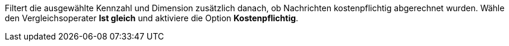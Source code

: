 Filtert die ausgewählte Kennzahl und Dimension zusätzlich danach, ob Nachrichten kostenpflichtig abgerechnet wurden. Wähle den Vergleichsoperater *Ist gleich* und aktiviere die Option *Kostenpflichtig*.
